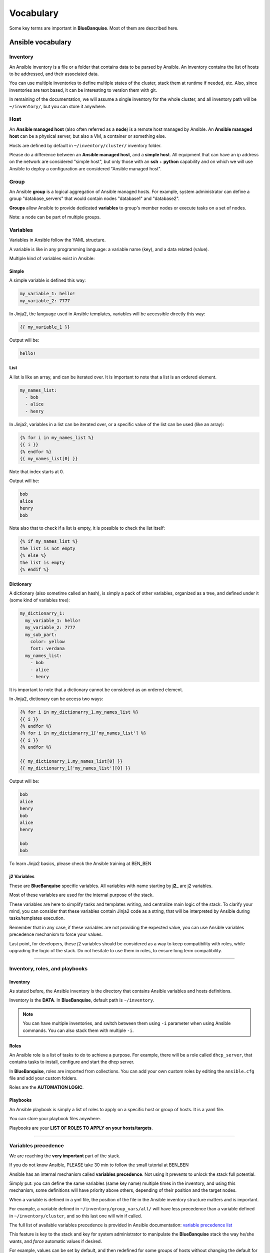 ==========
Vocabulary
==========

Some key terms are important in **BlueBanquise**. Most of them are described here.

Ansible vocabulary
==================

Inventory
---------

An Ansible inventory is a file or a folder that contains data to be parsed by Ansible.
An inventory contains the list of hosts to be addressed, and their associated data.

You can use multiple inventories to define multiple states of the cluster,
stack them at runtime if needed, etc. Also, since inventories are
text based, it can be interesting to version them with git.

In remaining of the documentation, we will assume a single inventory for the whole cluster,
and all inventory path will be ``~/inventory/``, but you can store it anywhere.

Host
----

An **Ansible managed host** (also often referred as a **node**) is a remote host managed
by Ansible. An **Ansible managed host** can be a physical server, but also a VM, a container or
something else.

.. image:: images/hosts_example.svg
   :align: center


Hosts are defined by default in ``~/inventory/cluster/`` inventory folder.

Please do a difference between an **Ansible managed host**, and a **simple host**.
All equipment that can have an ip address on the network are considered "simple host",
but only those with an **ssh** + **python** capability and on which we will use Ansible
to deploy a configuration are considered "Ansible managed host".

Group
-----

An Ansible **group** is a logical aggregation of Ansible managed hosts.
For example, system administrator can define a group "database_servers" that
would contain nodes "database1" and "database2".

**Groups** allow Ansible to provide dedicated **variables** to group's member nodes or
execute tasks on a set of nodes.

Note: a node can be part of multiple groups.

Variables
---------

Variables in Ansible follow the YAML structure.

A variable is like in any programming language: a variable name (key), and a data
related (value).

.. raw:: html

   <br>
   <div class="tip_card">                
   <div class="tip_card_img_container"><img src="../_static/img_avatar.png" style="width:100px; border-radius: 5px 0 0 5px; float: left;" /></div>
   <div class="tip_card_title_container"><b>Tip from the penguin:</b></div>
   <div class="tip_card_content_container"><p>Ansible supports 2 input format: INI and YAML. We will focus on YAML, but consider INI as a good candidate for simple cluster.</p></div>
   </div>
   <br>

Multiple kind of variables exist in Ansible:

Simple
^^^^^^

A simple variable is defined this way:

.. code-block:: yaml

  my_variable_1: hello!
  my_variable_2: 7777

In Jinja2, the language used in Ansible templates,
variables will be accessible directly this way:

.. code-block:: text

  {{ my_variable_1 }}

Output will be:

.. code-block:: text

  hello!

List
^^^^

A list is like an array, and can be iterated over. It is important to note that
a list is an ordered element.

.. code-block:: yaml

  my_names_list:
    - bob
    - alice
    - henry

In Jinja2, variables in a list can be iterated over, or a specific value of the
list can be used (like an array):

.. code-block:: text

  {% for i in my_names_list %}
  {{ i }}
  {% endfor %}
  {{ my_names_list[0] }}

Note that index starts at 0.

Output will be:

.. code-block:: text

  bob
  alice
  henry
  bob

Note also that to check if a list is empty,
it is possible to check the list itself:

.. code-block:: text

  {% if my_names_list %}
  the list is not empty
  {% else %}
  the list is empty
  {% endif %}

Dictionary
^^^^^^^^^^^

A dictionary (also sometime called an hash),
is simply a pack of other variables, organized as a tree, and
defined under it (some kind of variables tree):

.. code-block:: yaml

  my_dictionarry_1:
    my_variable_1: hello!
    my_variable_2: 7777
    my_sub_part:
      color: yellow
      font: verdana
    my_names_list:
      - bob
      - alice
      - henry

It is important to note that a dictionary cannot be considered as an
ordered element.

In Jinja2, dictionary can be access two ways:

.. code-block:: text

  {% for i in my_dictionarry_1.my_names_list %}
  {{ i }}
  {% endfor %}
  {% for i in my_dictionarry_1['my_names_list'] %}
  {{ i }}
  {% endfor %}

  {{ my_dictionarry_1.my_names_list[0] }}
  {{ my_dictionarry_1['my_names_list'][0] }}


Output will be:

.. code-block:: text

  bob
  alice
  henry
  bob
  alice
  henry

  bob
  bob


To learn Jinja2 basics, please check the Ansible training at BEN_BEN

j2 Variables
^^^^^^^^^^^^

These are **BlueBanquise** specific variables.
All variables with name starting by **j2_** are j2 variables.

Most of these variables are used for the internal purpose of the stack.

These variables are here to simplify tasks and templates writing, and centralize
main logic of the stack.
To clarify your mind, you can consider that these variables contain Jinja2 code
as a string, that will be interpreted by Ansible during tasks/templates
execution.

Remember that in any case, if these variables are not providing the expected
value, you can use Ansible variables precedence mechanism to force your values.

Last point, for developers, these j2 variables should be considered as a way to
keep compatibility with roles, while upgrading the logic of the stack. Do not
hesitate to use them in roles, to ensure long term compatibility.

----------

Inventory, roles, and playbooks
-------------------------------

Inventory
^^^^^^^^^

As stated before, the Ansible inventory is the directory that contains Ansible variables and hosts
definitions.

Inventory is the **DATA**. In **BlueBanquise**, default path is ``~/inventory``.

.. note::
  You can have multiple inventories, and switch between them using ``-i`` parameter
  when using Ansible commands. You can also stack them with multiple ``-i``.

Roles
^^^^^

An Ansible role is a list of tasks to do to achieve a purpose.
For example, there will be a role called ``dhcp_server``, that contains tasks to
install, configure and start the dhcp server.

In **BlueBanquise**, roles are imported from collections.
You can add your own custom roles by editing the ``ansible.cfg`` file and
add your custom folders.

Roles are the **AUTOMATION LOGIC**.

Playbooks
^^^^^^^^^

An Ansible playbook is simply a list of roles to apply on a specific host or
group of hosts. It is a yaml file.

You can store your playbook files anywhere.

Playbooks are your **LIST OF ROLES TO APPLY on your hosts/targets**.

.. raw:: html

   <br>
   <div class="tip_card">                
   <div class="tip_card_img_container"><img src="../_static/img_avatar.png" style="width:100px; border-radius: 5px 0 0 5px; float: left;" /></div>
   <div class="tip_card_title_container"><b>Tip from the penguin:</b></div>
   <div class="tip_card_content_container"><p>Inventories, roles, and playbooks, are all text based. For production environment, strongly consider versioning them using git.</p></div>
   </div>
   <br>

----------

Variables precedence
--------------------

We are reaching the **very important** part of the stack.

If you do not know Ansible, PLEASE take 30 min to follow the small tutorial at BEN_BEN

Ansible has an internal mechanism called **variables precedence**.
Not using it prevents to unlock the stack full potential.

Simply put: you can define the same variables (same key name) multiple times in the inventory, and
using this mechanism, some definitions will have priority above others,
depending of their position and the target nodes.

When a variable is defined in a yml file, the position of the file in the
Ansible inventory structure matters and is important.

For example, a variable defined in ``~/inventory/group_vars/all/``
will have less precedence than a variable defined in
``~/inventory/cluster``, and so this last one will win if called.

The full list of available variables precedence is provided in Ansible
documentation:
`variable precedence list <https://docs.ansible.com/ansible/latest/user_guide/playbooks_variables.html#variable-precedence-where-should-i-put-a-variable>`_

This feature is key to the stack and key for system administrator to manipulate
the **BlueBanquise** stack the way he/she wants, and *force* automatic
values if desired.

For example, values can be set by default, and then redefined for some groups of
hosts without changing the default for all others.
Or it can be used to simply fix a dynamic j2 variable to the desired value in
hosts definitions if dynamic value is not the one expected (you can even
redefine the whole logic of the stack without editing the stack code). Etc.

Inventory can be seen as a giant pizza, in 3D then flatten.

* *Paste* is the variable in ``~/inventory/group_vars/all``
* Then *large ingredients* comes from ``~/inventory/group_vars/equipment_myequipment``
* Then *small ingredients* above are the ``~/inventory/cluster/nodes/``
* And *pepper and tomatoes* (last layer) is the extra-vars at call.

.. image:: images/pizza_example.svg

I like pizza...

Refer to the Ansible tutorial of this documentation if you do not know how to use Ansible,
to learn this mechanism by practice. BEN_BEN

Replace
-------

Ansible and BlueBanquise default hash_behaviour is *replace* (which is Ansible's default one).

If using *replace*, when a dictionary is impacted by the variable’s precedence
mechanism, Ansible overwrite the **full dictionary** if a variable has a higher
precedence somewhere.

Jinja2
------

Jinja2 is the templating language used by Ansible to render templates in roles.
It is heavily used in the stack, and learning Jinja2 will often be needed to
create custom roles.
(But Jinja2 is simple if you are use to code or especially script with bash and python).

Full documentation is available in a "single page":
`Jinja2 template designer <https://jinja.palletsprojects.com/en/2.10.x/templates/>`_

Stack vocabulary
================

Icebergs
--------

Icebergs are logical (and often physical) isolation of ethernet management
networks. Most of the time, icebergs are used to:

* Spread load over multiple managements servers (for very large clusters). Icebergs are also often called "islands" in these cases.
* Secure cluster by dividing specific usages, to prevent compromised system to access all the network.

One Iceberg is composed of one or multiple managements servers, **in charge of
the same pool of nodes**.

**BlueBanquise** support many kinds of configurations, but most common are:

One iceberg configuration
^^^^^^^^^^^^^^^^^^^^^^^^^

|

.. image:: images/one_iceberg.svg

|

For simple systems (small/medium HPC cluster, small enterprise network,
university IT practical session room, etc.), one iceberg scenario is the
standard. One or multiple management will reach the same ethernet administration
networks, and federate the same pool of nodes.

.. image:: images/clusters/single_iceberg_2_single_column.svg
   :align: center

|

Multiple icebergs configuration
^^^^^^^^^^^^^^^^^^^^^^^^^^^^^^^

|

.. image:: images/multiple_icebergs.svg

|

For advanced systems, (large HPC clusters needing load spreading with unified
network, enterprise network, etc.), multiple icebergs scenario can be required.
**BlueBanquise** allows multiple levels of icebergs, for complex needs.

Manipulating order of network_interfaces defined for each host allows to create
a unified network so all nodes from all icebergs can communicate through this
network (most of the time an Interconnect network).

.. image:: images/clusters/multiple_icebergs.png
   :align: center

|

Equipment profiles
------------------

In **BlueBanquise**, nodes are often part of a group starting with
prefix **equipment_**. These groups are called *equipment profiles*.

They are used to provide to hosts of this group the **equipment_profile**
parameters (vender, server model, hardware embed, hosts operating system parameters, kernel parameters,
partitioning, etc.), and other variables if needed like dedicated
authentication parameters. These variables are prefixed with **ep_**.

.. image:: images/inventory/ep_hard.svg
   :align: center

These are key groups of the stack.

**It is important** to note that equipment_profiles variables (**ep_**)
**must not** be used at an upper level than group_vars in variables precedence.
**It can, but you must NOT**, due to special usage of them.

For now, just keep in mind these variables exist. These will be discussed later.

-------------

You can now follow the next part, depending of your needs:

* Proceed to quick start to deploy a very basic cluster.
* Proceed with a standard full cluster deployment.

